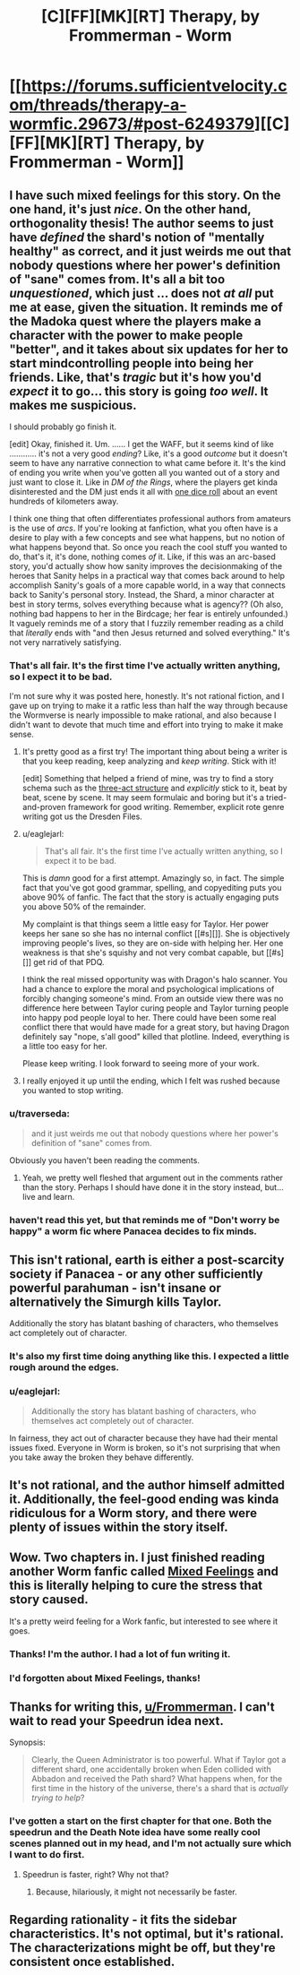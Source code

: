 #+TITLE: [C][FF][MK][RT] Therapy, by Frommerman - Worm

* [[https://forums.sufficientvelocity.com/threads/therapy-a-wormfic.29673/#post-6249379][[C][FF][MK][RT] Therapy, by Frommerman - Worm]]
:PROPERTIES:
:Author: TennisMaster2
:Score: 9
:DateUnix: 1477111866.0
:DateShort: 2016-Oct-22
:END:

** I have such mixed feelings for this story. On the one hand, it's just /nice/. On the other hand, orthogonality thesis! The author seems to just have /defined/ the shard's notion of "mentally healthy" as correct, and it just weirds me out that nobody questions where her power's definition of "sane" comes from. It's all a bit too /unquestioned/, which just ... does not /at all/ put me at ease, given the situation. It reminds me of the Madoka quest where the players make a character with the power to make people "better", and it takes about six updates for her to start mindcontrolling people into being her friends. Like, that's /tragic/ but it's how you'd /expect/ it to go... this story is going /too well/. It makes me suspicious.

I should probably go finish it.

[edit] Okay, finished it. Um. ...... I get the WAFF, but it seems kind of like ............ it's not a very good /ending/? Like, it's a good /outcome/ but it doesn't seem to have any narrative connection to what came before it. It's the kind of ending you write when you've gotten all you wanted out of a story and just want to close it. Like in /DM of the Rings/, where the players get kinda disinterested and the DM just ends it all with [[http://www.shamusyoung.com/twentysidedtale/?p=1293][one dice roll]] about an event hundreds of kilometers away.

I think one thing that often differentiates professional authors from amateurs is the use of /arcs/. If you're looking at fanfiction, what you often have is a desire to play with a few concepts and see what happens, but no notion of what happens beyond that. So once you reach the cool stuff you wanted to do, that's it, it's done, nothing comes /of/ it. Like, if this was an arc-based story, you'd actually show how sanity improves the decisionmaking of the heroes that Sanity helps in a practical way that comes back around to help accomplish Sanity's goals of a more capable world, in a way that connects back to Sanity's personal story. Instead, the Shard, a minor character at best in story terms, solves everything because what is agency?? (Oh also, nothing bad happens to her in the Birdcage; her fear is entirely unfounded.) It vaguely reminds me of a story that I fuzzily remember reading as a child that /literally/ ends with "and then Jesus returned and solved everything." It's not very narratively satisfying.
:PROPERTIES:
:Author: FeepingCreature
:Score: 14
:DateUnix: 1477124066.0
:DateShort: 2016-Oct-22
:END:

*** That's all fair. It's the first time I've actually written anything, so I expect it to be bad.

I'm not sure why it was posted here, honestly. It's not rational fiction, and I gave up on trying to make it a ratfic less than half the way through because the Wormverse is nearly impossible to make rational, and also because I didn't want to devote that much time and effort into trying to make it make sense.
:PROPERTIES:
:Author: Frommerman
:Score: 8
:DateUnix: 1477156621.0
:DateShort: 2016-Oct-22
:END:

**** It's pretty good as a first try! The important thing about being a writer is that you keep reading, keep analyzing and /keep writing/. Stick with it!

[edit] Something that helped a friend of mine, was try to find a story schema such as the [[http://blog.janicehardy.com/2013/10/how-to-plot-with-three-act-structure.html][three-act structure]] and /explicitly/ stick to it, beat by beat, scene by scene. It may seem formulaic and boring but it's a tried-and-proven framework for good writing. Remember, explicit rote genre writing got us the Dresden Files.
:PROPERTIES:
:Author: FeepingCreature
:Score: 5
:DateUnix: 1477159566.0
:DateShort: 2016-Oct-22
:END:


**** u/eaglejarl:
#+begin_quote
  That's all fair. It's the first time I've actually written anything, so I expect it to be bad.
#+end_quote

This is /damn/ good for a first attempt. Amazingly so, in fact. The simple fact that you've got good grammar, spelling, and copyediting puts you above 90% of fanfic. The fact that the story is actually engaging puts you above 50% of the remainder.

My complaint is that things seem a little easy for Taylor. Her power keeps her sane so she has no internal conflict [[#s][]]. She is objectively improving people's lives, so they are on-side with helping her. Her one weakness is that she's squishy and not very combat capable, but [[#s][]] get rid of that PDQ.

I think the real missed opportunity was with Dragon's halo scanner. You had a chance to explore the moral and psychological implications of forcibly changing someone's mind. From an outside view there was no difference here between Taylor curing people and Taylor turning people into happy pod people loyal to her. There could have been some real conflict there that would have made for a great story, but having Dragon definitely say "nope, s'all good" killed that plotline. Indeed, everything is a little too easy for her.

Please keep writing. I look forward to seeing more of your work.
:PROPERTIES:
:Author: eaglejarl
:Score: 5
:DateUnix: 1477241535.0
:DateShort: 2016-Oct-23
:END:


**** I really enjoyed it up until the ending, which I felt was rushed because you wanted to stop writing.
:PROPERTIES:
:Author: windg0d
:Score: 2
:DateUnix: 1477163598.0
:DateShort: 2016-Oct-22
:END:


*** u/traverseda:
#+begin_quote
  and it just weirds me out that nobody questions where her power's definition of "sane" comes from.
#+end_quote

Obviously you haven't been reading the comments.
:PROPERTIES:
:Author: traverseda
:Score: 3
:DateUnix: 1477184599.0
:DateShort: 2016-Oct-23
:END:

**** Yeah, we pretty well fleshed that argument out in the comments rather than the story. Perhaps I should have done it in the story instead, but...live and learn.
:PROPERTIES:
:Author: Frommerman
:Score: 1
:DateUnix: 1477252576.0
:DateShort: 2016-Oct-23
:END:


*** haven't read this yet, but that reminds me of "Don't worry be happy" a worm fic where Panacea decides to fix minds.
:PROPERTIES:
:Author: nerdguy1138
:Score: 3
:DateUnix: 1477192613.0
:DateShort: 2016-Oct-23
:END:


** This isn't rational, earth is either a post-scarcity society if Panacea - or any other sufficiently powerful parahuman - isn't insane or alternatively the Simurgh kills Taylor.

Additionally the story has blatant bashing of characters, who themselves act completely out of character.
:PROPERTIES:
:Author: narakhan
:Score: 11
:DateUnix: 1477124692.0
:DateShort: 2016-Oct-22
:END:

*** It's also my first time doing anything like this. I expected a little rough around the edges.
:PROPERTIES:
:Author: Frommerman
:Score: 5
:DateUnix: 1477149717.0
:DateShort: 2016-Oct-22
:END:


*** u/eaglejarl:
#+begin_quote
  Additionally the story has blatant bashing of characters, who themselves act completely out of character.
#+end_quote

In fairness, they act out of character because they have had their mental issues fixed. Everyone in Worm is broken, so it's not surprising that when you take away the broken they behave differently.
:PROPERTIES:
:Author: eaglejarl
:Score: 3
:DateUnix: 1477240291.0
:DateShort: 2016-Oct-23
:END:


** It's not rational, and the author himself admitted it. Additionally, the feel-good ending was kinda ridiculous for a Worm story, and there were plenty of issues within the story itself.
:PROPERTIES:
:Author: elevul
:Score: 5
:DateUnix: 1477127175.0
:DateShort: 2016-Oct-22
:END:


** Wow. Two chapters in. I just finished reading another Worm fanfic called [[https://forums.spacebattles.com/threads/mixed-feelings-worm-oc.375923/page-46#post-25708409][Mixed Feelings]] and this is literally helping to cure the stress that story caused.

It's a pretty weird feeling for a Work fanfic, but interested to see where it goes.
:PROPERTIES:
:Author: whywhisperwhy
:Score: 2
:DateUnix: 1477115139.0
:DateShort: 2016-Oct-22
:END:

*** Thanks! I'm the author. I had a lot of fun writing it.
:PROPERTIES:
:Author: Frommerman
:Score: 1
:DateUnix: 1477118414.0
:DateShort: 2016-Oct-22
:END:


*** I'd forgotten about Mixed Feelings, thanks!
:PROPERTIES:
:Author: chaosmosis
:Score: 1
:DateUnix: 1477380771.0
:DateShort: 2016-Oct-25
:END:


** Thanks for writing this, [[/u/Frommerman][u/Frommerman]]. I can't wait to read your Speedrun idea next.

Synopsis:

#+begin_quote
  Clearly, the Queen Administrator is too powerful. What if Taylor got a different shard, one accidentally broken when Eden collided with Abbadon and received the Path shard? What happens when, for the first time in the history of the universe, there's a shard that is /actually trying to help/?
#+end_quote
:PROPERTIES:
:Author: TennisMaster2
:Score: 2
:DateUnix: 1477111965.0
:DateShort: 2016-Oct-22
:END:

*** I've gotten a start on the first chapter for that one. Both the speedrun and the Death Note idea have some really cool scenes planned out in my head, and I'm not actually sure which I want to do first.
:PROPERTIES:
:Author: Frommerman
:Score: 1
:DateUnix: 1477118594.0
:DateShort: 2016-Oct-22
:END:

**** Speedrun is faster, right? Why not that?
:PROPERTIES:
:Author: TennisMaster2
:Score: 1
:DateUnix: 1477138306.0
:DateShort: 2016-Oct-22
:END:

***** Because, hilariously, it might not necessarily be faster.
:PROPERTIES:
:Author: Frommerman
:Score: 3
:DateUnix: 1477149667.0
:DateShort: 2016-Oct-22
:END:


** Regarding rationality - it fits the sidebar characteristics. It's not optimal, but it's rational. The characterizations might be off, but they're consistent once established.
:PROPERTIES:
:Author: TennisMaster2
:Score: -3
:DateUnix: 1477175687.0
:DateShort: 2016-Oct-23
:END:
